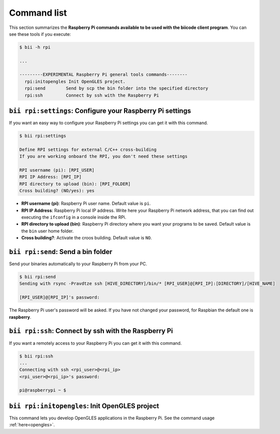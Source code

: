 .. _bii_rpi_tools:

Command list
============

This section summarizes the **Raspberry Pi commands available to be used with the biicode client program**. You can see these tools if you execute:

.. code-block:: bash
	
	$ bii -h rpi
	
	...

	---------EXPERIMENTAL Raspberry Pi general tools commands--------
	  rpi:initopengles Init OpenGLES project.
	  rpi:send        Send by scp the bin folder into the specified directory
	  rpi:ssh         Connect by ssh with the Raspberry Pi


``bii rpi:settings``: Configure your Raspberry Pi settings
-----------------------------------------------------------

If you want an easy way to configure your Raspberry Pi settings you can get it with this command. 

.. code-block:: bash
	
	$ bii rpi:settings

	Define RPI settings for external C/C++ cross-building
	If you are working onboard the RPI, you don't need these settings

	RPI username (pi): [RPI_USER]
	RPI IP Address: [RPI_IP]
	RPI directory to upload (bin): [RPI_FOLDER]
	Cross building? (NO/yes): yes
	
* **RPI username (pi)**: Raspberry Pi user name. Default value is ``pi``.
* **RPI IP Address**: Raspberry Pi local IP address. Write here your Raspberry Pi network address, that you can find out executing the ``ifconfig`` in a console inside the RPi.
* **RPI directory to upload (bin)**: Raspberry Pi directory where you want your programs to be saved. Default value is the ``bin`` user home folder.
* **Cross building?**: Activate the croos building. Default value is ``NO``.

	  
``bii rpi:send``: Send a bin folder
-----------------------------------

Send your binaries automatically to your Raspberry Pi from your PC.

.. code-block:: bash

	$ bii rpi:send
	Sending with rsync -Pravdtze ssh [HIVE_DIRECTORY]/bin/* [RPI_USER]@[RPI_IP]:[DIRECTORY]/[HIVE_NAME]

	[RPI_USER]@[RPI_IP]'s password:

The Raspberry Pi user's password will be asked. If you have not changed your password, for Raspbian the default one is **raspberry**.


``bii rpi:ssh``: Connect by ssh with the Raspberry Pi
-----------------------------------------------------

If you want a remotely access to your Raspberry Pi you can get it with this command.

.. code-block:: bash

	$ bii rpi:ssh
	...
	Connecting with ssh <rpi_user>@<rpi_ip>
	<rpi_user>@<rpi_ip>'s password:
	
	pi@raspberrypi ~ $
	

``bii rpi:initopengles``: Init OpenGLES project
-----------------------------------------------

This command lets you develop OpenGLES applications in the Raspberry Pi. See the command usage :ref:`here<opengles>`.
